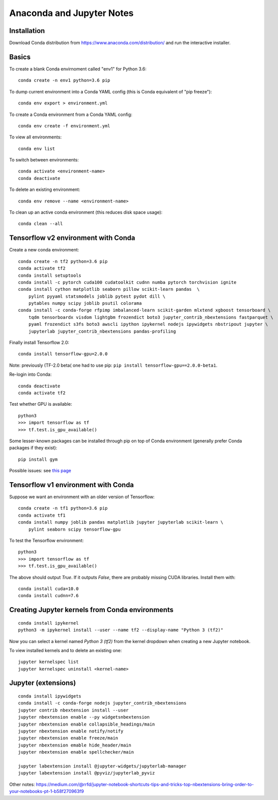 Anaconda and Jupyter Notes
==========================

Installation
------------

Download Conda distribution from
https://www.anaconda.com/distribution/ and run the interactive installer.

Basics
------

To create a blank Conda envirnoment called "env1" for Python 3.6::

    conda create -n env1 python=3.6 pip

To dump current environment into a Conda YAML config (this is Conda equivalent of "pip freeze")::

    conda env export > environment.yml

To create a Conda environment from a Conda YAML config::

    conda env create -f environment.yml

To view all environments::

    conda env list

To switch between environments::

    conda activate <environment-name>
    conda deactivate

To delete an existing environment::

    conda env remove --name <environment-name>

To clean up an active conda environment (this reduces disk space usage)::

    conda clean --all

Tensorflow v2 environment with Conda
------------------------------------

Create a new conda environment::

    conda create -n tf2 python=3.6 pip
    conda activate tf2
    conda install setuptools
    conda install -c pytorch cuda100 cudatoolkit cudnn numba pytorch torchvision ignite
    conda install cython matplotlib seaborn pillow scikit-learn pandas  \
        pylint pyyaml statsmodels joblib pytest pydot dill \
        pytables numpy scipy joblib psutil colorama
    conda install -c conda-forge rfpimp imbalanced-learn scikit-garden mlxtend xgboost tensorboard \
        tqdm tensorboardx visdom lightgbm frozendict boto3 jupyter_contrib_nbextensions fastparquet \
        pyaml frozendict s3fs boto3 awscli ipython ipykernel nodejs ipywidgets nbstripout jupyter \
        jupyterlab jupyter_contrib_nbextensions pandas-profiling

Finally install Tensorflow 2.0::

    conda install tensorflow-gpu=2.0.0

Note: previously (TF-2.0 beta( one had to use pip: ``pip install tensorflow-gpu==2.0.0-beta1``.

Re-login into Conda::

    conda deactivate
    conda activate tf2

Test whether GPU is available::

    python3
    >>> import tensorflow as tf
    >>> tf.test.is_gpu_available()

Some lesser-known packages can be installed through pip on top of Conda environment
(generally prefer Conda packages if they exist)::

    pip install gym

Possible issues: see `this page <https://github.com/tensorflow/tensorflow/issues/24828#issuecomment-457425190>`_

Tensorflow v1 environment with Conda
------------------------------------

Suppose we want an environment with an older version of Tensorflow::

    conda create -n tf1 python=3.6 pip
    conda activate tf1
    conda install numpy joblib pandas matplotlib jupyter jupyterlab scikit-learn \
        pylint seaborn scipy tensorflow-gpu

To test the Tensorflow environment::

    python3
    >>> import tensorflow as tf
    >>> tf.test.is_gpu_available()

The above should output `True`. If it outputs `False`, there are probably
missing CUDA libraries. Install them with::

    conda install cuda=10.0
    conda install cudnn=7.6


Creating Jupyter kernels from Conda environments
------------------------------------------------

::

    conda install ipykernel
    python3 -m ipykernel install --user --name tf2 --display-name "Python 3 (tf2)"

Now you can select a kernel named `Python 3 (tf2)` from the kernel dropdown
when creating a new Jupyter notebook.

To view installed kernels and to delete an existing one::

    jupyter kernelspec list
    jupyter kernelspec uninstall <kernel-name>

Jupyter (extensions)
-------------------------

::

    conda install ipywidgets
    conda install -c conda-forge nodejs jupyter_contrib_nbextensions
    jupyter contrib nbextension install --user
    jupyter nbextension enable --py widgetsnbextension
    jupyter nbextension enable collapsible_headings/main
    jupyter nbextension enable notify/notify
    jupyter nbextension enable freeze/main
    jupyter nbextension emable hide_header/main
    jupyter nbextension enable spellchecker/main
    
    jupyter labextension install @jupyter-widgets/jupyterlab-manager
    jupyter labextension install @pyviz/jupyterlab_pyviz
   
Other notes:
https://medium.com/@rrfd/jupyter-notebook-shortcuts-tips-and-tricks-top-nbextensions-bring-order-to-your-notebooks-pt-1-b58f270963f9
